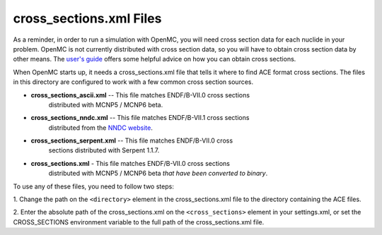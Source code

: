 ========================
cross_sections.xml Files
========================

As a reminder, in order to run a simulation with OpenMC, you will need cross
section data for each nuclide in your problem. OpenMC is not currently
distributed with cross section data, so you will have to obtain cross section
data by other means. The `user's guide`_ offers some helpful advice on how you
can obtain cross sections.

When OpenMC starts up, it needs a cross_sections.xml file that tells it where to
find ACE format cross sections. The files in this directory are configured to
work with a few common cross section sources.

- **cross_sections_ascii.xml** -- This file matches ENDF/B-VII.0 cross sections
    distributed with MCNP5 / MCNP6 beta.

- **cross_sections_nndc.xml** -- This file matches ENDF/B-VII.1 cross sections
    distributed from the `NNDC website`_.

- **cross_sections_serpent.xml** -- This file matches ENDF/B-VII.0 cross
    sections distributed with Serpent 1.1.7.

- **cross_sections.xml** - This file matches ENDF/B-VII.0 cross sections
    distributed with MCNP5 / MCNP6 beta *that have been converted to binary*.

To use any of these files, you need to follow two steps:

1. Change the path on the ``<directory>`` element in the cross_sections.xml file
to the directory containing the ACE files.

2. Enter the absolute path of the cross_sections.xml on the ``<cross_sections>``
element in your settings.xml, or set the CROSS_SECTIONS environment variable to
the full path of the cross_sections.xml file.

.. _user's guide: http://mit-crpg.github.io/openmc/usersguide/install.html#cross-section-configuration
.. _NNDC website: http://www.nndc.bnl.gov/endf/b7.1/acefiles.html
